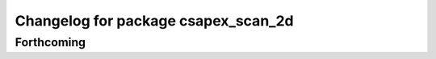 ^^^^^^^^^^^^^^^^^^^^^^^^^^^^^^^^^^^^
Changelog for package csapex_scan_2d
^^^^^^^^^^^^^^^^^^^^^^^^^^^^^^^^^^^^

Forthcoming
-----------
